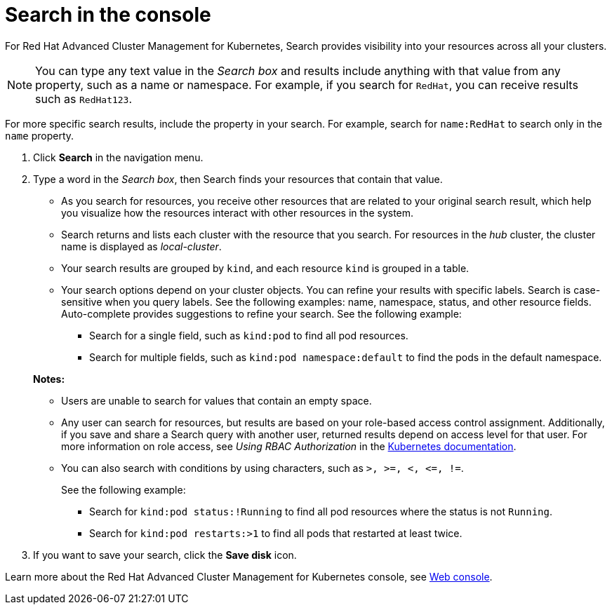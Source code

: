 [#search-in-the-console]
= Search in the console

For Red Hat Advanced Cluster Management for Kubernetes, Search provides visibility into your resources across all your clusters.

NOTE: You can type any text value in the _Search box_ and results include anything with that value from any property, such as a name or namespace.
For example, if you search for `RedHat`, you can receive results such as `RedHat123`.

For more specific search results, include the property in your search.
For example, search for `name:RedHat` to search only in the `name` property.

. Click *Search* in the navigation menu.
. Type a word in the _Search box_, then Search finds your resources that contain that value.
 ** As you search for resources, you receive other resources that are related to your original search result, which help you visualize how the resources interact with other resources in the system.
 ** Search returns and lists each cluster with the resource that you search.
For resources in the _hub_ cluster, the cluster name is displayed as _local-cluster_.
 ** Your search results are grouped by `kind`, and each resource `kind` is grouped in a table.
 ** Your search options depend on your cluster objects.
You can refine your results with specific labels.
Search is case-sensitive when you query labels.
See the following examples: name, namespace, status, and other resource fields.
Auto-complete provides suggestions to refine your search.
See the following example:
  *** Search for a single field, such as `kind:pod` to find all pod resources.
  *** Search for multiple fields, such as `kind:pod namespace:default` to find the pods in the default namespace.

+
*Notes:*
 ** Users are unable to search for values that contain an empty space.
 ** Any user can search for resources, but results are based on your role-based access control assignment.
Additionally, if you save and share a Search query with another user, returned results depend on access level for that user.
For more information on role access, see _Using RBAC Authorization_ in the link:https://kubernetes.io/docs/reference/access-authn-authz/rbac/[Kubernetes documentation].
 ** You can also search with conditions by using characters, such as `+>, >=, <, <=, !=+`.
+
See the following example:

  *** Search for `kind:pod status:!Running` to find all pod resources where the status is not `Running`.
  *** Search for `kind:pod restarts:>1` to find all pods that restarted at least twice.
. If you want to save your search, click the *Save disk* icon.

Learn more about the Red Hat Advanced Cluster Management for Kubernetes console, see link:console_intro.adoc[Web console].
